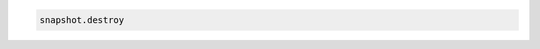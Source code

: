 .. code-block:: csharp

.. code-block:: java

.. code-block:: javascript

.. code-block:: php

.. code-block:: python

.. code-block:: ruby

  snapshot.destroy
